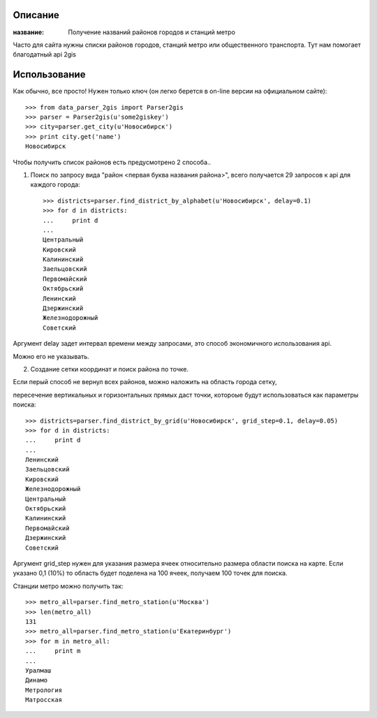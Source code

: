 Описание
==========
:название: Получение названий районов городов и станций метро


Часто для сайта нужны списки районов городов, станций метро или общественного транспорта.
Тут нам помогает благодатный api 2gis

Использование
============

Как обычно, все просто! Нужен только ключ (он легко берется в on-line версии на официальном сайте)::

	>>> from data_parser_2gis import Parser2gis
	>>> parser = Parser2gis(u'some2giskey')
	>>> city=parser.get_city(u'Новосибирск')
	>>> print city.get('name')
	Новосибирск


Чтобы получить список районов есть предусмотрено 2 способа..

1) Поиск по запросу вида "район <первая буква названия района>", всего получается 29 запросов к api для каждого города::

	>>> districts=parser.find_district_by_alphabet(u'Новосибирск', delay=0.1)
	>>> for d in districts:
	...     print d
	... 
	Центральный
	Кировский
	Калининский
	Заельцовский
	Первомайский
	Октябрьский
	Ленинский
	Дзержинский
	Железнодорожный
	Советский

Аргумент delay задет интервал времени между запросами, это способ экономичного использования api.

Можно его не указывать.

2) Создание сетки координат и поиск района по точке.

Если перый способ не вернул всех районов, можно наложить на область города сетку,

пересечение вертикальных и горизонтальных прямых даст точки, котороые будут использоваться как параметры поиска::

	>>> districts=parser.find_district_by_grid(u'Новосибирск', grid_step=0.1, delay=0.05)
	>>> for d in districts:
	...     print d
	... 
	Ленинский
	Заельцовский
	Кировский
	Железнодорожный
	Центральный
	Октябрьский
	Калининский
	Первомайский
	Дзержинский
	Советский

Аргумент grid_step нужен для указания размера ячеек относительно размера области поиска на карте.
Если указано 0,1 (10%) то область будет поделена на 100 ячеек, получаем 100 точек для поиска.

Станции метро можно получить так::

	>>> metro_all=parser.find_metro_station(u'Москва')
	>>> len(metro_all)
	131
	>>> metro_all=parser.find_metro_station(u'Екатеринбург')
	>>> for m in metro_all:
	...     print m
	... 
	Уралмаш
	Динамо
	Метрология
	Матросская

